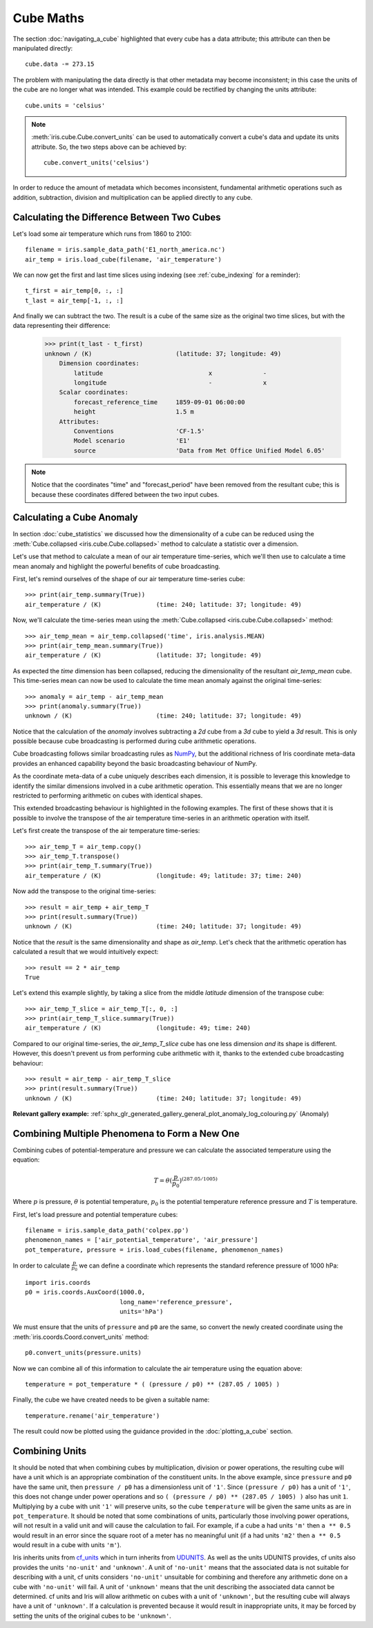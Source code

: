 .. _cube maths:

==========
Cube Maths
==========


The section :doc:`navigating_a_cube` highlighted that 
every cube has a data attribute; 
this attribute can then be manipulated directly::

   cube.data -= 273.15

The problem with manipulating the data directly is that other metadata may
become inconsistent; in this case the units of the cube are no longer what was
intended. This example could be rectified by changing the units attribute::

   cube.units = 'celsius'

.. note::

    :meth:`iris.cube.Cube.convert_units` can be used to automatically convert a
    cube's data and update its units attribute.
    So, the two steps above can be achieved by::

        cube.convert_units('celsius')

In order to reduce the amount of metadata which becomes inconsistent,
fundamental arithmetic operations such as addition, subtraction, division
and multiplication can be applied directly to any cube.

Calculating the Difference Between Two Cubes
--------------------------------------------

Let's load some air temperature which runs from 1860 to 2100::

    filename = iris.sample_data_path('E1_north_america.nc')
    air_temp = iris.load_cube(filename, 'air_temperature')

We can now get the first and last time slices using indexing 
(see :ref:`cube_indexing` for a reminder)::

    t_first = air_temp[0, :, :]
    t_last = air_temp[-1, :, :]

.. testsetup::

    filename = iris.sample_data_path('E1_north_america.nc')
    air_temp = iris.load_cube(filename, 'air_temperature')
    t_first = air_temp[0, :, :]
    t_last = air_temp[-1, :, :]

And finally we can subtract the two. 
The result is a cube of the same size as the original two time slices, 
but with the data representing their difference:

    >>> print(t_last - t_first)
    unknown / (K)                       (latitude: 37; longitude: 49)
        Dimension coordinates:
            latitude                             x              -
            longitude                            -              x
        Scalar coordinates:
            forecast_reference_time     1859-09-01 06:00:00
            height                      1.5 m
        Attributes:
            Conventions                 'CF-1.5'
            Model scenario              'E1'
            source                      'Data from Met Office Unified Model 6.05'


.. note::

    Notice that the coordinates "time" and "forecast_period" have been removed 
    from the resultant cube; 
    this is because these coordinates differed between the two input cubes.


.. _cube-maths_anomaly:

Calculating a Cube Anomaly
--------------------------

In section :doc:`cube_statistics` we discussed how the dimensionality of a cube
can be reduced using the :meth:`Cube.collapsed <iris.cube.Cube.collapsed>` method
to calculate a statistic over a dimension.

Let's use that method to calculate a mean of our air temperature time-series,
which we'll then use to calculate a time mean anomaly and highlight the powerful
benefits of cube broadcasting.

First, let's remind ourselves of the shape of our air temperature time-series
cube::

    >>> print(air_temp.summary(True))
    air_temperature / (K)               (time: 240; latitude: 37; longitude: 49)

Now, we'll calculate the time-series mean using the
:meth:`Cube.collapsed <iris.cube.Cube.collapsed>` method::

    >>> air_temp_mean = air_temp.collapsed('time', iris.analysis.MEAN)
    >>> print(air_temp_mean.summary(True))
    air_temperature / (K)               (latitude: 37; longitude: 49)

As expected the *time* dimension has been collapsed, reducing the
dimensionality of the resultant *air_temp_mean* cube. This time-series mean can
now be used to calculate the time mean anomaly against the original
time-series::

    >>> anomaly = air_temp - air_temp_mean
    >>> print(anomaly.summary(True))
    unknown / (K)                       (time: 240; latitude: 37; longitude: 49)

Notice that the calculation of the *anomaly* involves subtracting a
*2d* cube from a *3d* cube to yield a *3d* result. This is only possible
because cube broadcasting is performed during cube arithmetic operations.

Cube broadcasting follows similar broadcasting rules as
`NumPy <http://docs.scipy.org/doc/numpy/user/basics.broadcasting.html>`_, but
the additional richness of Iris coordinate meta-data provides an enhanced
capability beyond the basic broadcasting behaviour of NumPy.

As the coordinate meta-data of a cube uniquely describes each dimension, it is
possible to leverage this knowledge to identify the similar dimensions involved
in a cube arithmetic operation. This essentially means that we are no longer
restricted to performing arithmetic on cubes with identical shapes.

This extended broadcasting behaviour is highlighted in the following
examples. The first of these shows that it is possible to involve the
transpose of the air temperature time-series in an arithmetic operation with
itself.

Let's first create the transpose of the air temperature time-series::

    >>> air_temp_T = air_temp.copy()
    >>> air_temp_T.transpose()
    >>> print(air_temp_T.summary(True))
    air_temperature / (K)               (longitude: 49; latitude: 37; time: 240)

Now add the transpose to the original time-series::

    >>> result = air_temp + air_temp_T
    >>> print(result.summary(True))
    unknown / (K)                       (time: 240; latitude: 37; longitude: 49)

Notice that the *result* is the same dimensionality and shape as *air_temp*.
Let's check that the arithmetic operation has calculated a result that
we would intuitively expect::

    >>> result == 2 * air_temp
    True

Let's extend this example slightly, by taking a slice from the middle
*latitude* dimension of the transpose cube::

    >>> air_temp_T_slice = air_temp_T[:, 0, :]
    >>> print(air_temp_T_slice.summary(True))
    air_temperature / (K)               (longitude: 49; time: 240)

Compared to our original time-series, the *air_temp_T_slice* cube has one
less dimension *and* its shape is different. However, this doesn't prevent
us from performing cube arithmetic with it, thanks to the extended cube
broadcasting behaviour::

    >>> result = air_temp - air_temp_T_slice
    >>> print(result.summary(True))
    unknown / (K)                       (time: 240; latitude: 37; longitude: 49)

**Relevant gallery example:**
:ref:`sphx_glr_generated_gallery_general_plot_anomaly_log_colouring.py` (Anomaly)

Combining Multiple Phenomena to Form a New One
----------------------------------------------

Combining cubes of potential-temperature and pressure we can calculate 
the associated temperature using the equation:

.. math::
   
    T = \theta (\frac{p}{p_0}) ^ {(287.05 / 1005)}

Where :math:`p` is pressure, :math:`\theta` is potential temperature, 
:math:`p_0` is the potential temperature reference pressure 
and :math:`T` is temperature.

First, let's load pressure and potential temperature cubes::

    filename = iris.sample_data_path('colpex.pp')
    phenomenon_names = ['air_potential_temperature', 'air_pressure']
    pot_temperature, pressure = iris.load_cubes(filename, phenomenon_names)

In order to calculate :math:`\frac{p}{p_0}` we can define a coordinate which 
represents the standard reference pressure of 1000 hPa::

    import iris.coords
    p0 = iris.coords.AuxCoord(1000.0,
                              long_name='reference_pressure',
                              units='hPa')

We must ensure that the units of ``pressure`` and ``p0`` are the same,
so convert the newly created coordinate using
the :meth:`iris.coords.Coord.convert_units` method::

    p0.convert_units(pressure.units)

Now we can combine all of this information to calculate the air temperature 
using the equation above::

    temperature = pot_temperature * ( (pressure / p0) ** (287.05 / 1005) )

Finally, the cube we have created needs to be given a suitable name::

    temperature.rename('air_temperature')

The result could now be plotted using the guidance provided in the
:doc:`plotting_a_cube` section.

.. only:: html

    A very similar example to this can be found in 
    :ref:`sphx_glr_generated_gallery_meteorology_plot_deriving_phenomena.py`.

.. only:: latex

    A very similar example to this can be found in the examples section, 
    with the title "Deriving Exner Pressure and Air Temperature".

.. _cube_maths_combining_units:

Combining Units
---------------

It should be noted that when combining cubes by multiplication, division or
power operations, the resulting cube will have a unit which is an appropriate
combination of the constituent units. In the above example, since ``pressure``
and ``p0`` have the same unit, then ``pressure / p0`` has a dimensionless
unit of ``'1'``. Since ``(pressure / p0)`` has a unit of ``'1'``, this does
not change under power operations and so
``( (pressure / p0) ** (287.05 / 1005) )`` also has unit ``1``. Multiplying
by a cube with unit ``'1'`` will preserve units, so the cube ``temperature``
will be given the same units as are in ``pot_temperature``. It should be
noted that some combinations of units, particularly those involving power
operations, will not result in a valid unit and will cause the calculation
to fail. For example, if a cube ``a`` had units ``'m'`` then ``a ** 0.5``
would result in an error since the square root of a meter has no meaningful
unit (if ``a`` had units ``'m2'`` then ``a ** 0.5`` would result in a cube
with units ``'m'``).

Iris inherits units from `cf_units <https://scitools.org.uk/cf-units/docs/latest/>`_
which in turn inherits from `UDUNITS <https://www.unidata.ucar.edu/software/udunits/udunits-current/udunits2.html>`_.
As well as the units UDUNITS provides, cf units also provides the units
``'no-unit'`` and ``'unknown'``. A unit of ``'no-unit'`` means that the
associated data is not suitable for describing with a unit, cf units
considers ``'no-unit'`` unsuitable for combining and therefore any
arithmetic done on a cube with ``'no-unit'`` will fail. A unit of
``'unknown'`` means that the unit describing the associated data
cannot be determined. cf units and Iris will allow arithmetic on cubes
with a unit of ``'unknown'``, but the resulting cube will always have
a unit of ``'unknown'``. If a calculation is prevented because it would
result in inappropriate units, it may be forced by setting the units of
the original cubes to be ``'unknown'``.

